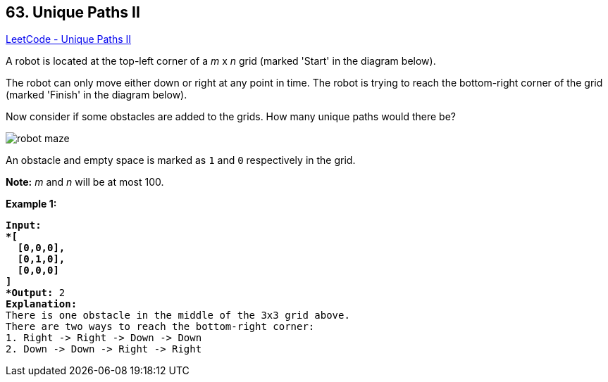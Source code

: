 == 63. Unique Paths II

https://leetcode.com/problems/unique-paths-ii/[LeetCode - Unique Paths II]

A robot is located at the top-left corner of a _m_ x _n_ grid (marked 'Start' in the diagram below).

The robot can only move either down or right at any point in time. The robot is trying to reach the bottom-right corner of the grid (marked 'Finish' in the diagram below).

Now consider if some obstacles are added to the grids. How many unique paths would there be?

image::https://assets.leetcode.com/uploads/2018/10/22/robot_maze.png[]

An obstacle and empty space is marked as `1` and `0` respectively in the grid.

*Note:* _m_ and _n_ will be at most 100.

*Example 1:*

[subs="verbatim,quotes,macros"]
----
*Input:
*[
  [0,0,0],
  [0,1,0],
  [0,0,0]
]
*Output:* 2
*Explanation:*
There is one obstacle in the middle of the 3x3 grid above.
There are two ways to reach the bottom-right corner:
1. Right -> Right -> Down -> Down
2. Down -> Down -> Right -> Right
----

